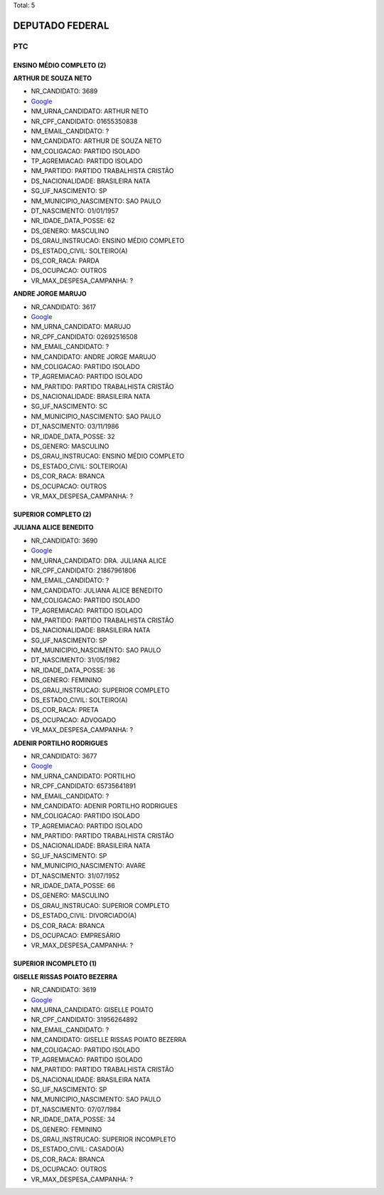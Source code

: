 Total: 5

DEPUTADO FEDERAL
================

PTC
---

ENSINO MÉDIO COMPLETO (2)
.........................

**ARTHUR DE SOUZA NETO**

- NR_CANDIDATO: 3689
- `Google <https://www.google.com/search?q=ARTHUR+DE+SOUZA+NETO>`_
- NM_URNA_CANDIDATO: ARTHUR NETO
- NR_CPF_CANDIDATO: 01655350838
- NM_EMAIL_CANDIDATO: ?
- NM_CANDIDATO: ARTHUR DE SOUZA NETO
- NM_COLIGACAO: PARTIDO ISOLADO
- TP_AGREMIACAO: PARTIDO ISOLADO
- NM_PARTIDO: PARTIDO TRABALHISTA CRISTÃO
- DS_NACIONALIDADE: BRASILEIRA NATA
- SG_UF_NASCIMENTO: SP
- NM_MUNICIPIO_NASCIMENTO: SAO PAULO
- DT_NASCIMENTO: 01/01/1957
- NR_IDADE_DATA_POSSE: 62
- DS_GENERO: MASCULINO
- DS_GRAU_INSTRUCAO: ENSINO MÉDIO COMPLETO
- DS_ESTADO_CIVIL: SOLTEIRO(A)
- DS_COR_RACA: PARDA
- DS_OCUPACAO: OUTROS
- VR_MAX_DESPESA_CAMPANHA: ?


**ANDRE JORGE MARUJO**

- NR_CANDIDATO: 3617
- `Google <https://www.google.com/search?q=ANDRE+JORGE+MARUJO>`_
- NM_URNA_CANDIDATO: MARUJO
- NR_CPF_CANDIDATO: 02692516508
- NM_EMAIL_CANDIDATO: ?
- NM_CANDIDATO: ANDRE JORGE MARUJO
- NM_COLIGACAO: PARTIDO ISOLADO
- TP_AGREMIACAO: PARTIDO ISOLADO
- NM_PARTIDO: PARTIDO TRABALHISTA CRISTÃO
- DS_NACIONALIDADE: BRASILEIRA NATA
- SG_UF_NASCIMENTO: SC
- NM_MUNICIPIO_NASCIMENTO: SAO PAULO
- DT_NASCIMENTO: 03/11/1986
- NR_IDADE_DATA_POSSE: 32
- DS_GENERO: MASCULINO
- DS_GRAU_INSTRUCAO: ENSINO MÉDIO COMPLETO
- DS_ESTADO_CIVIL: SOLTEIRO(A)
- DS_COR_RACA: BRANCA
- DS_OCUPACAO: OUTROS
- VR_MAX_DESPESA_CAMPANHA: ?


SUPERIOR COMPLETO (2)
.....................

**JULIANA ALICE BENEDITO**

- NR_CANDIDATO: 3690
- `Google <https://www.google.com/search?q=JULIANA+ALICE+BENEDITO>`_
- NM_URNA_CANDIDATO: DRA. JULIANA ALICE
- NR_CPF_CANDIDATO: 21867961806
- NM_EMAIL_CANDIDATO: ?
- NM_CANDIDATO: JULIANA ALICE BENEDITO
- NM_COLIGACAO: PARTIDO ISOLADO
- TP_AGREMIACAO: PARTIDO ISOLADO
- NM_PARTIDO: PARTIDO TRABALHISTA CRISTÃO
- DS_NACIONALIDADE: BRASILEIRA NATA
- SG_UF_NASCIMENTO: SP
- NM_MUNICIPIO_NASCIMENTO: SAO PAULO
- DT_NASCIMENTO: 31/05/1982
- NR_IDADE_DATA_POSSE: 36
- DS_GENERO: FEMININO
- DS_GRAU_INSTRUCAO: SUPERIOR COMPLETO
- DS_ESTADO_CIVIL: SOLTEIRO(A)
- DS_COR_RACA: PRETA
- DS_OCUPACAO: ADVOGADO
- VR_MAX_DESPESA_CAMPANHA: ?


**ADENIR PORTILHO RODRIGUES**

- NR_CANDIDATO: 3677
- `Google <https://www.google.com/search?q=ADENIR+PORTILHO+RODRIGUES>`_
- NM_URNA_CANDIDATO: PORTILHO
- NR_CPF_CANDIDATO: 65735641891
- NM_EMAIL_CANDIDATO: ?
- NM_CANDIDATO: ADENIR PORTILHO RODRIGUES
- NM_COLIGACAO: PARTIDO ISOLADO
- TP_AGREMIACAO: PARTIDO ISOLADO
- NM_PARTIDO: PARTIDO TRABALHISTA CRISTÃO
- DS_NACIONALIDADE: BRASILEIRA NATA
- SG_UF_NASCIMENTO: SP
- NM_MUNICIPIO_NASCIMENTO: AVARE
- DT_NASCIMENTO: 31/07/1952
- NR_IDADE_DATA_POSSE: 66
- DS_GENERO: MASCULINO
- DS_GRAU_INSTRUCAO: SUPERIOR COMPLETO
- DS_ESTADO_CIVIL: DIVORCIADO(A)
- DS_COR_RACA: BRANCA
- DS_OCUPACAO: EMPRESÁRIO
- VR_MAX_DESPESA_CAMPANHA: ?


SUPERIOR INCOMPLETO (1)
.......................

**GISELLE  RISSAS POIATO BEZERRA**

- NR_CANDIDATO: 3619
- `Google <https://www.google.com/search?q=GISELLE++RISSAS+POIATO+BEZERRA>`_
- NM_URNA_CANDIDATO: GISELLE POIATO
- NR_CPF_CANDIDATO: 31956264892
- NM_EMAIL_CANDIDATO: ?
- NM_CANDIDATO: GISELLE  RISSAS POIATO BEZERRA
- NM_COLIGACAO: PARTIDO ISOLADO
- TP_AGREMIACAO: PARTIDO ISOLADO
- NM_PARTIDO: PARTIDO TRABALHISTA CRISTÃO
- DS_NACIONALIDADE: BRASILEIRA NATA
- SG_UF_NASCIMENTO: SP
- NM_MUNICIPIO_NASCIMENTO: SAO PAULO
- DT_NASCIMENTO: 07/07/1984
- NR_IDADE_DATA_POSSE: 34
- DS_GENERO: FEMININO
- DS_GRAU_INSTRUCAO: SUPERIOR INCOMPLETO
- DS_ESTADO_CIVIL: CASADO(A)
- DS_COR_RACA: BRANCA
- DS_OCUPACAO: OUTROS
- VR_MAX_DESPESA_CAMPANHA: ?

